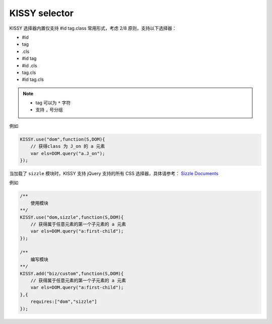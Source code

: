 ﻿.. currentmodule:: DOM


.. _dom-selector::

KISSY selector
==================================

KISSY 选择器内置仅支持 #id tag.class 常用形式，考虑 2/8 原则，支持以下选择器：

* #id
* tag
* .cls
* #id tag
* #id .cls
* tag.cls
* #id tag.cls

.. note::

    * tag 可以为 ``*`` 字符
    * 支持 ``,`` 号分组
    
例如

.. code-block:: javascript

    KISSY.use("dom",function(S,DOM){
        // 获得class 为 J_on 的 a 元素
        var els=DOM.query("a.J_on");
    });    
    
    
当加载了 ``sizzle`` 模块时，KISSY 支持 jQuery 支持的所有 CSS 选择器，具体请参考： `Sizzle Documents <http://wiki.github.com/jeresig/sizzle/>`_

例如

.. code-block:: javascript

    /**
        使用模块
    **/
    KISSY.use("dom,sizzle",function(S,DOM){
        // 获得属于任意元素的第一个子元素的 a 元素
        var els=DOM.query("a:first-child");
    });  
    
    /**
        编写模块    
    **/
    KISSY.add("biz/custom",function(S,DOM){
        // 获得属于任意元素的第一个子元素的 a 元素
        var els=DOM.query("a:first-child");
    },{
        requires:["dom","sizzle"]
    });
